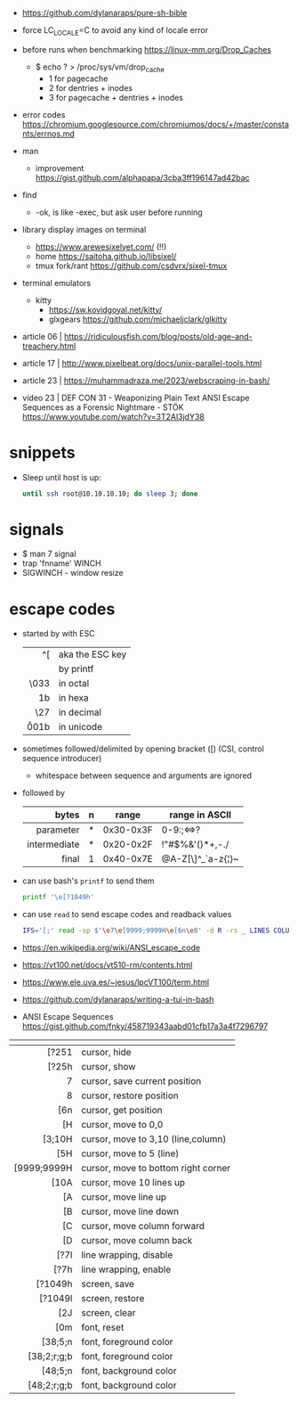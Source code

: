 - https://github.com/dylanaraps/pure-sh-bible
- force LC_LOCALE=C to avoid any kind of locale error
- before runs when benchmarking https://linux-mm.org/Drop_Caches
  - $ echo ? > /proc/sys/vm/drop_cache
    - 1 for  pagecache
    - 2 for  dentries + inodes
    - 3 for  pagecache + dentries + inodes

- error codes https://chromium.googlesource.com/chromiumos/docs/+/master/constants/errnos.md

- man
  - improvement https://gist.github.com/alphapapa/3cba3ff196147ad42bac

- find
  - -ok, is like -exec, but ask user before running

- library display images on terminal
  - https://www.arewesixelyet.com/ (!!)
  - home https://saitoha.github.io/libsixel/
  - tmux fork/rant https://github.com/csdvrx/sixel-tmux

- terminal emulators
  - kitty
    - https://sw.kovidgoyal.net/kitty/
    - glxgears https://github.com/michaeljclark/glkitty

- article 06 | https://ridiculousfish.com/blog/posts/old-age-and-treachery.html
- article 17 | http://www.pixelbeat.org/docs/unix-parallel-tools.html
- article 23 | https://muhammadraza.me/2023/webscraping-in-bash/
- video 23 | DEF CON 31 - Weaponizing Plain Text ANSI Escape Sequences as a Forensic Nightmare - STÖK https://www.youtube.com/watch?v=3T2Al3jdY38

* snippets

- Sleep until host is up:
  #+begin_src sh
    until ssh root@10.10.10.10; do sleep 3; done
  #+end_src

* signals

- $ man 7 signal
- trap 'fnname' WINCH
- SIGWINCH - window resize

* escape codes

- started by with ESC
  |--------+-----------------|
  |    <r> |                 |
  |     ^[ | aka the ESC key |
  |     \e | by printf       |
  |   \033 | in octal        |
  |   \x1b | in hexa         |
  |    \27 | in decimal      |
  | \u001b | in unicode      |
  |--------+-----------------|

- sometimes followed/delimited by opening bracket ([) (CSI, control sequence introducer)
  - whitespace between sequence and arguments are ignored

- followed by
  |--------------+---+-----------+-------------------|
  |          <r> |   |           |                   |
  |        bytes | n | range     | range in ASCII    |
  |--------------+---+-----------+-------------------|
  |    parameter | * | 0x30-0x3F | 0-9:;<=>?         |
  | intermediate | * | 0x20-0x2F | !"#$%&'()*+,-./   |
  |        final | 1 | 0x40-0x7E | @A-Z[\]^_`a-z{¦}~ |
  |--------------+---+-----------+-------------------|

- can use bash's =printf= to send them
  #+begin_src sh
    printf '\e[?1049h'
  #+end_src

- can use =read= to send escape codes and readback values
  #+begin_src sh
  IFS='[;' read -sp $'\e7\e[9999;9999H\e[6n\e8' -d R -rs _ LINES COLUMNS
  #+end_src

- https://en.wikipedia.org/wiki/ANSI_escape_code
- https://vt100.net/docs/vt510-rm/contents.html
- https://www.ele.uva.es/~jesus/lpcVT100/term.html
- https://github.com/dylanaraps/writing-a-tui-in-bash
- ANSI Escape Sequences https://gist.github.com/fnky/458719343aabd01cfb17a3a4f7296797

|-------------+-------------------------------------|
|         <r> |                                     |
|          \e |                                     |
|-------------+-------------------------------------|
|       [?251 | cursor, hide                        |
|       [?25h | cursor, show                        |
|           7 | cursor, save current position       |
|           8 | cursor, restore position            |
|         [6n | cursor, get position                |
|-------------+-------------------------------------|
|          [H | cursor, move to 0,0                 |
|      [3;10H | cursor, move to 3,10 (line,column)  |
|         [5H | cursor, move to 5 (line)            |
| [9999;9999H | cursor, move to bottom right corner |
|-------------+-------------------------------------|
|        [10A | cursor, move 10 lines up            |
|          [A | cursor, move line up                |
|          [B | cursor, move line down              |
|          [C | cursor, move column forward         |
|          [D | cursor, move column back            |
|-------------+-------------------------------------|
|        [?7l | line wrapping, disable              |
|        [?7h | line wrapping, enable               |
|-------------+-------------------------------------|
|     [?1049h | screen, save                        |
|     [?1049l | screen, restore                     |
|         [2J | screen, clear                       |
|-------------+-------------------------------------|
|         [0m | font, reset                         |
|     [38;5;n | font, foreground color              |
| [38;2;r;g;b | font, foreground color              |
|     [48;5;n | font, background color              |
| [48;2;r;g;b | font, background color              |
|-------------+-------------------------------------|
